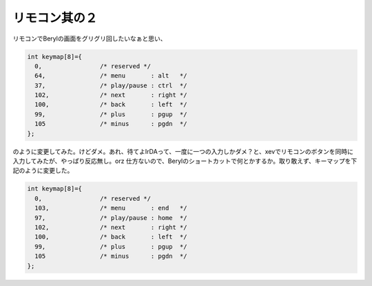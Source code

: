 ﻿リモコン其の２
##############


リモコンでBerylの画面をグリグリ回したいなぁと思い、

.. code-block:: none

   int keymap[8]={
     0,                /* reserved */
     64,               /* menu       : alt   */
     37,               /* play/pause : ctrl  */
     102,              /* next       : right */
     100,              /* back       : left  */
     99,               /* plus       : pgup  */
     105               /* minus      : pgdn  */
   };


のように変更してみた。けどダメ。あれ、待てよIrDAって、一度に一つの入力しかダメ？と、xevでリモコンのボタンを同時に入力してみたが、やっぱり反応無し。orz
仕方ないので、Berylのショートカットで何とかするか。取り敢えず、キーマップを下記のように変更した。

.. code-block:: none

   int keymap[8]={
     0,                /* reserved */
     103,              /* menu       : end   */
     97,               /* play/pause : home  */
     102,              /* next       : right */
     100,              /* back       : left  */
     99,               /* plus       : pgup  */
     105               /* minus      : pgdn  */
   };





.. author:: mkouhei
.. categories:: Debian, MacBook, 
.. tags::


